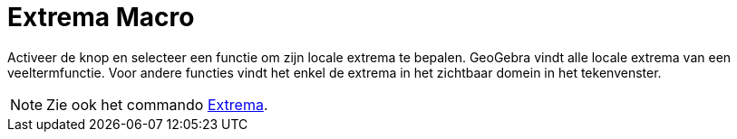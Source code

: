 = Extrema Macro
:page-en: tools/Extremum
ifdef::env-github[:imagesdir: /en/modules/ROOT/assets/images]

Activeer de knop en selecteer een functie om zijn locale extrema te bepalen. GeoGebra vindt alle locale extrema van een veeltermfunctie. Voor andere functies vindt het enkel de extrema in het zichtbaar domein in het tekenvenster.

[NOTE]
====

Zie ook het commando xref:/commands/Extrema.adoc[Extrema].

====
